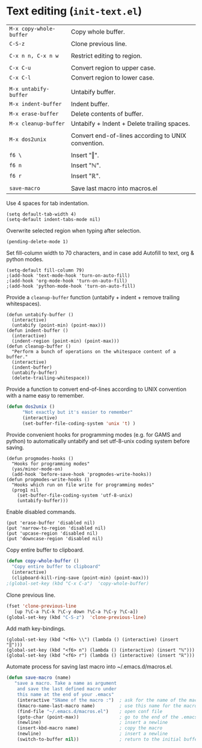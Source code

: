 * Text editing (~init-text.el~)
:PROPERTIES:
:tangle:   lisp/init-text.el
:END:

| ~M-x copy-whole-buffer~ | Copy whole buffer.                                 |
| ~C-S-z~                 | Clone previous line.                               |
|                         |                                                    |
| ~C-x n n, C-x n w~      | Restrict editing to region.                        |
|                         |                                                    |
| ~C-x C-u~               | Convert region to upper case.                      |
| ~C-x C-l~               | Convert region to lower case.                      |
|                         |                                                    |
| ~M-x untabify-buffer~   | Untabify buffer.                                   |
| ~M-x indent-buffer~     | Indent buffer.                                     |
| ~M-x erase-buffer~      | Delete contents of buffer.                         |
| ~M-x cleanup-buffer~    | Untabify + Indent + Delete trailing spaces.        |
|                         |                                                    |
| ~M-x dos2unix~          | Convert end-of-lines according to UNIX convention. |
|                         |                                                    |
| ~f6 \~                  | Insert "‖".                                        |
| ~f6 n~                  | Insert "ℕ".                                        |
| ~f6 r~                  | Insert "ℝ".                                        |
|                         |                                                    |
| ~save-macro~            | Save last macro into macros.el                     |

Use 4 spaces for tab indentation.
#+BEGIN_SRC elisp
(setq default-tab-width 4)
(setq-default indent-tabs-mode nil)
#+END_SRC

Overwrite selected region when typing after selection.
#+BEGIN_SRC elisp
(pending-delete-mode 1)
#+END_SRC

Set fill-column width to 70 characters, and in case add Autofill to text, org & python modes.
#+BEGIN_SRC elisp
(setq-default fill-column 79)
;(add-hook 'text-mode-hook 'turn-on-auto-fill)
;(add-hook 'org-mode-hook 'turn-on-auto-fill)
;(add-hook 'python-mode-hook 'turn-on-auto-fill)
#+END_SRC

Provide a ~cleanup-buffer~ function (untabify + indent + remove trailing whitespaces).
#+BEGIN_SRC elisp
(defun untabify-buffer ()
  (interactive)
  (untabify (point-min) (point-max)))
(defun indent-buffer ()
  (interactive)
  (indent-region (point-min) (point-max)))
(defun cleanup-buffer ()
  "Perform a bunch of operations on the whitespace content of a buffer."
  (interactive)
  (indent-buffer)
  (untabify-buffer)
  (delete-trailing-whitespace))
#+END_SRC

Provide a function to convert end-of-lines according to UNIX convention with a name easy to remember.
#+BEGIN_SRC emacs-lisp
(defun dos2unix ()
      "Not exactly but it's easier to remember"
      (interactive)
      (set-buffer-file-coding-system 'unix 't) )
#+END_SRC

Provide convenient hooks for programming modes (e.g. for GAMS and python) to automatically untabify and set utf-8-unix coding system before saving.
#+BEGIN_SRC elisp
(defun progmodes-hooks ()
  "Hooks for programming modes"
  (yas/minor-mode-on)
  (add-hook 'before-save-hook 'progmodes-write-hooks))
(defun progmodes-write-hooks ()
  "Hooks which run on file write for programming modes"
  (prog1 nil
    (set-buffer-file-coding-system 'utf-8-unix)
    (untabify-buffer)))
#+END_SRC

Enable disabled commands.
#+BEGIN_SRC elisp
(put 'erase-buffer 'disabled nil)
(put 'narrow-to-region 'disabled nil)
(put 'upcase-region 'disabled nil)
(put 'downcase-region 'disabled nil)
#+END_SRC

Copy entire buffer to clipboard.
#+BEGIN_SRC emacs-lisp
(defun copy-whole-buffer ()
  "Copy entire buffer to clipboard"
  (interactive)
  (clipboard-kill-ring-save (point-min) (point-max)))
;(global-set-key (kbd "C-x C-a")  'copy-whole-buffer)
#+END_SRC

Clone previous line.
#+BEGIN_SRC emacs-lisp
(fset 'clone-previous-line
   [up ?\C-a ?\C-k ?\C-y down ?\C-a ?\C-y ?\C-a])
(global-set-key (kbd "C-S-z")  'clone-previous-line)
#+END_SRC

Add math key-bindings.
#+BEGIN_SRC elisp
(global-set-key (kbd "<f6> \\") (lambda () (interactive) (insert "‖")))
(global-set-key (kbd "<f6> n") (lambda () (interactive) (insert "ℕ")))
(global-set-key (kbd "<f6> r") (lambda () (interactive) (insert "ℝ")))
#+END_SRC

Automate process for saving last macro into ~/.emacs.d/macros.el.
#+BEGIN_SRC emacs-lisp
 (defun save-macro (name)
    "save a macro. Take a name as argument
     and save the last defined macro under
     this name at the end of your .emacs"
     (interactive "SName of the macro :")  ; ask for the name of the macro
     (kmacro-name-last-macro name)         ; use this name for the macro
     (find-file "~/.emacs.d/macros.el")    ; open conf file
     (goto-char (point-max))               ; go to the end of the .emacs
     (newline)                             ; insert a newline
     (insert-kbd-macro name)               ; copy the macro
     (newline)                             ; insert a newline
     (switch-to-buffer nil))               ; return to the initial buffer
#+END_SRC
